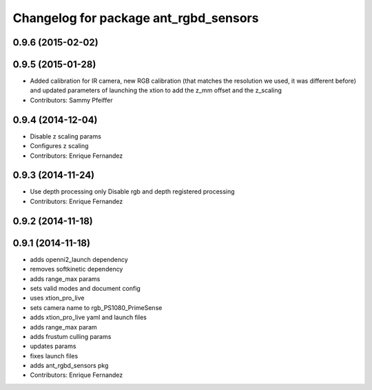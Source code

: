 ^^^^^^^^^^^^^^^^^^^^^^^^^^^^^^^^^^^^^^
Changelog for package ant_rgbd_sensors
^^^^^^^^^^^^^^^^^^^^^^^^^^^^^^^^^^^^^^

0.9.6 (2015-02-02)
------------------

0.9.5 (2015-01-28)
------------------
* Added calibration for IR camera, new RGB calibration (that matches the resolution we used, it was different before) and updated parameters of launching the xtion to add the z_mm offset and the z_scaling
* Contributors: Sammy Pfeiffer

0.9.4 (2014-12-04)
------------------
* Disable z scaling params
* Configures z scaling
* Contributors: Enrique Fernandez

0.9.3 (2014-11-24)
------------------
* Use depth processing only
  Disable rgb and depth registered processing
* Contributors: Enrique Fernandez

0.9.2 (2014-11-18)
------------------

0.9.1 (2014-11-18)
------------------
* adds openni2_launch dependency
* removes softkinetic dependency
* adds range_max params
* sets valid modes and document config
* uses xtion_pro_live
* sets camera name to rgb_PS1080_PrimeSense
* adds xtion_pro_live yaml and launch files
* adds range_max param
* adds frustum culling params
* updates params
* fixes launch files
* adds ant_rgbd_sensors pkg
* Contributors: Enrique Fernandez
